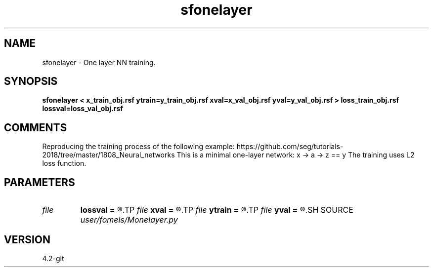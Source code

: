 .TH sfonelayer 1  "APRIL 2023" Madagascar "Madagascar Manuals"
.SH NAME
sfonelayer \- One layer NN training.
.SH SYNOPSIS
.B sfonelayer < x_train_obj.rsf ytrain=y_train_obj.rsf xval=x_val_obj.rsf yval=y_val_obj.rsf > loss_train_obj.rsf lossval=loss_val_obj.rsf
.SH COMMENTS

Reproducing the training process of the following example:
https://github.com/seg/tutorials-2018/tree/master/1808_Neural_networks
This is a minimal one-layer network:
x -> a -> z == y
The training uses L2 loss function.

.SH PARAMETERS
.PD 0
.TP
.I file   
.B lossval
.B =
.R  	auxiliary output file name
.TP
.I file   
.B xval
.B =
.R  	auxiliary input file name
.TP
.I file   
.B ytrain
.B =
.R  	auxiliary input file name
.TP
.I file   
.B yval
.B =
.R  	auxiliary input file name
.SH SOURCE
.I user/fomels/Monelayer.py
.SH VERSION
4.2-git
